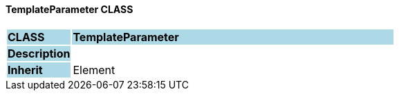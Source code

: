==== TemplateParameter CLASS

[cols="^1,2,3"]
|===
|*CLASS*
{set:cellbgcolor:lightblue}
2+^|*TemplateParameter*

|*Description*
{set:cellbgcolor:lightblue}
2+|
{set:cellbgcolor!}

|*Inherit*
{set:cellbgcolor:lightblue}
2+|Element
{set:cellbgcolor!}

|===
